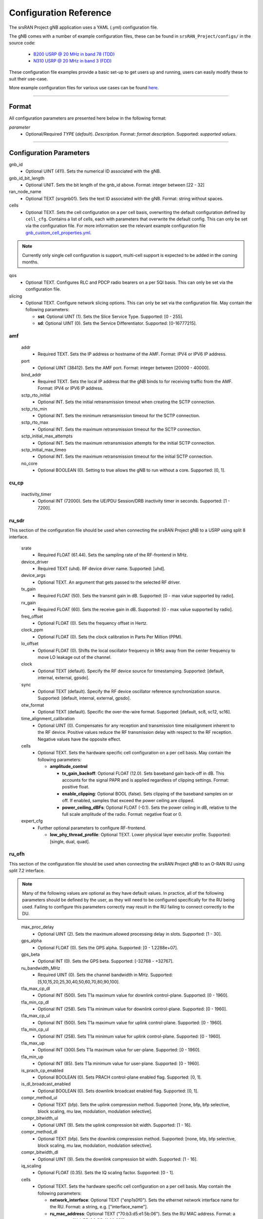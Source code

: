 .. _manual_config_ref:

Configuration Reference
#######################

The srsRAN Project gNB application uses a YAML (.yml) configuration file.

The gNB comes with a number of example configuration files, these can be found in ``srsRAN_Project/configs/`` in the source code:

    - `B200 USRP @ 20 MHz in band 78 (TDD) <https://github.com/srsran/srsRAN_Project/blob/main/configs/gnb_rf_b200_tdd_n78_20mhz.yml>`_
    - `N310 USRP @ 20 MHz in band 3 (FDD) <https://github.com/srsran/srsRAN_Project/blob/main/configs/gnb_rf_n310_fdd_n3_20mhz.yml>`_

These configuration file examples provide a basic set-up to get users up and running, users can easily modify these to suit their use-case.

More example configuration files for various use cases can be found `here <https://github.com/srsran/srsRAN_Project/tree/main/configs>`_.

----

Format
******

All configuration parameters are presented here below in the following format:

*parameter*
  - Optional/Required *TYPE* (*default*). *Description*. Format: *format description*. Supported: *supported values*.

----

Configuration Parameters
************************

gnb_id
  - Optional UINT (411). Sets the numerical ID associated with the gNB.

gnb_id_bit_length
  - Optional UNIT. Sets the bit length of the gnb_id above. Format: integer between [22 - 32]

ran_node_name
  - Optional TEXT (srsgnb01). Sets the text ID associated with the gNB. Format: string without spaces.

cells
  - Optional TEXT. Sets the cell configuration on a per cell basis, overwriting the default configuration defined by ``cell_cfg``. Contains a list of cells, each with parameters that overwrite the default config. This can only be set via the configuration file. For more information see the relevant example configuration file `gnb_custom_cell_properties.yml <https://github.com/srsran/srsRAN_Project/tree/main/configs>`_.

.. note::
  Currently only single cell configuration is support, multi-cell support is expected to be added in the coming months.

qos
  - Optional TEXT. Configures RLC and PDCP radio bearers on a per 5QI basis. This can only be set via the configuration file.

slicing
  - Optional TEXT. Configure network slicing options. This can only be set via the configuration file. May contain the following parameters: 

    - **sst**: Optional UINT (1). Sets the Slice Service Type. Supported: [0 - 255].
    - **sd**: Optional UINT (0). Sets the Service Differentiator. Supported: [0-16777215].

amf
=======

  addr
    - Required TEXT. Sets the IP address or hostname of the AMF. Format: IPV4 or IPV6 IP address.

  port
    - Optional UINT (38412). Sets the AMF port. Format: integer between [20000 - 40000].

  bind_addr
    - Required TEXT. Sets the local IP address that the gNB binds to for receiving traffic from the AMF. Format: IPV4 or IPV6 IP address.

  sctp_rto_initial
    - Optional INT. Sets the initial retransmission timeout when creating the SCTP connection.

  sctp_rto_min
    - Optional INT. Sets the minimum retransmission timeout for the SCTP connection.

  sctp_rto_max
    - Optional INT. Sets the maximum retransmission timeout for the SCTP connection.

  sctp_initial_max_attempts 
    - Optional INT. Sets the maximum retransmission attempts for the initial SCTP connection.

  sctp_initial_max_timeo 
    - Optional INT. Sets the maximum retransmission timeout for the initial SCTP connection.

  no_core
    - Optional BOOLEAN (0). Setting to true allows the gNB to run without a core. Supported: [0, 1]. 

cu_cp
=====

  inactivity_timer
    - Optional INT (72000). Sets the UE/PDU Session/DRB inactivity timer in seconds. Supported: [1 - 7200].

ru_sdr
=============

This section of the configuration file should be used when connecting the srsRAN Project gNB to a USRP using split 8 interface.

  srate
    - Required FLOAT (61.44). Sets the sampling rate of the RF-frontend in MHz.

  device_driver
    - Required TEXT (uhd). RF device driver name. Supported: [uhd].

  device_args
    - Optional TEXT. An argument that gets passed to the selected RF driver.

  tx_gain
    - Required FLOAT (50). Sets the transmit gain in dB. Supported: [0 - max value supported by radio].

  rx_gain
    - Required FLOAT (60). Sets the receive gain in dB. Supported: [0 - max value supported by radio].

  freq_offset
    - Optional FLOAT (0). Sets the frequency offset in Hertz.

  clock_ppm
    - Optional FLOAT (0). Sets the clock calibration in Parts Per Million (PPM).

  lo_offset
    - Optional FLOAT (0). Shifts the local oscillator frequency in MHz away from the center frequency to move LO leakage out of the channel.

  clock
    - Optional TEXT (default). Specify the RF device source for timestamping. Supported: [default, internal, external, gpsdo].

  sync
    - Optional TEXT (default). Specify the RF device oscillator reference synchronization source. Supported: [default, internal, external, gpsdo].

  otw_format
    - Optional TEXT (default). Specific the over-the-wire format. Supported: [default, sc8, sc12, sc16].

  time_alignment_calibration
    - Optional UINT (0). Compensates for any reception and transmission time misalignment inherent to the RF device. Positive values reduce the RF transmission delay with respect to the RF reception. Negative values have the opposite effect.

  cells
    - Optional TEXT. Sets the hardware specific cell configuration on a per cell basis. May contain the following parameters:

      - **amplitude_control**

        - **tx_gain_backoff**: Optional FLOAT (12.0). Sets baseband gain back-off in dB. This accounts for the signal PAPR and is applied regardless of clipping settings. Format: positive float.
        - **enable_clipping**: Optional BOOL (false). Sets clipping of the baseband samples on or off. If enabled, samples that exceed the power ceiling are clipped.
        - **power_ceiling_dBFs**: Optional FLOAT (-0.1). Sets the power ceiling in dB, relative to the full scale amplitude of the radio. Format: negative float or 0.

  expert_cfg
    - Further optional parameters to configure RF-frontend.

      - **low_phy_thread_profile**: Optional TEXT. Lower physical layer executor profile. Supported: [single, dual, quad].

ru_ofh
======

This section of the configuration file should be used when connecting the srsRAN Project gNB to an O-RAN RU using split 7.2 interface.

.. note::

  Many of the following values are optional as they have default values. In practice, all of the following parameters should be defined by the user, as they will need
  to be configured specifically for the RU being used. Failing to configure this parameters correctly may result in the RU failing to connect correctly to the DU.
\

  max_proc_delay
    - Optional UINT (2). Sets the maximum allowed processing delay in slots. Supported: [1 - 30].

  gps_alpha
    - Optional FLOAT (0). Sets the GPS alpha. Supported: [0 - 1.2288e+07].

  gps_beta
    - Optional INT (0). Sets the GPS beta. Supported: [-32768 - +32767]. 

  ru_bandwidth_MHz
    - Required UINT (0). Sets the channel bandwidth in MHz. Supported: [5,10,15,20,25,30,40,50,60,70,80,90,100].

  t1a_max_cp_dl
    - Optional INT (500). Sets T1a maximum value for downlink control-plane. Supported: [0 - 1960].

  t1a_min_cp_dl
    - Optional INT (258). Sets T1a minimum value for downlink control-plane. Supported: [0 - 1960].

  t1a_max_cp_ul
    - Optional INT (500). Sets T1a maximum value for uplink control-plane. Supported: [0 - 1960].

  t1a_min_cp_ul
    - Optional INT (258). Sets T1a minimum value for uplink control-plane. Supported: [0 - 1960].

  t1a_max_up
    - Optional INT (300).Sets T1a maximum value for uer-plane. Supported: [0 - 1960].

  t1a_min_up
    - Optional INT (85). Sets T1a minimum value for user-plane. Supported: [0 - 1960].

  is_prach_cp_enabled
    - Optional BOOLEAN (0). Sets PRACH control-plane enabled flag. Supported: [0, 1].

  is_dl_broadcast_enabled
    - Optional BOOLEAN (0). Sets downlink broadcast enabled flag. Supported: [0, 1].

  compr_method_ul
    - Optional TEXT (bfp). Sets the uplink compression method. Supported: [none, bfp, bfp selective, block scaling, mu law, modulation, modulation selective].

  compr_bitwidth_ul
    - Optional UINT (9). Sets the uplink compression bit width. Supported: [1 - 16].

  compr_method_dl
    - Optional TEXT (bfp). Sets the downlink compression method. Supported: [none, bfp, bfp selective, block scaling, mu law, modulation, modulation selective].

  compr_bitwidth_dl
    - Optional UINT (9). Sets the downlink compression bit width. Supported: [1 - 16].

  iq_scaling
    - Optional FLOAT (0.35). Sets the IQ scaling factor. Supported: [0 - 1].

  cells
    - Optional TEXT. Sets the hardware specific cell configuration on a per cell basis. May contain the following parameters:

      - **network_interface**: Optional TEXT ("enp1s0f0"). Sets the ethernet network interface name for the RU. Format: a string, e.g. ["interface_name"].
      - **ru_mac_address**: Optional TEXT ("70:b3:d5:e1:5b:06"). Sets the RU MAC address. Format: a string, e.g. ["AA:BB:CC:DD:11:22:33"].
      - **du_mac_address**: Optional TEXT ("00:11:22:33:00:77"). Sets the DU MAC address. Format: a string, e.g. ["AA:BB:CC:DD:11:22:33"].
      - **vlan_tag**: Optional UINT (1). Sets the V-LAN tag control information field. Supported: [1 - 4094].
      - **ru_prach_port_id**: Optional UINT (4). Sets the RU PRACH eAxC port ID. Supported: [0 - 65535].
      - **ru_dl_port_id**: Optional UINT (0, 1). Sets the RU downlink eAxC port ID. Format: vector containing all DL eXaC ports, e.g. [0, ...\ , N].
      - **ru_ul_port_id**: Optional UINT (0). Sets the RU uplink eAxC port ID. Supported: [0 - 65535].

cell_cfg
========

This is the default configuration that will be inherited by all cells, overwritten in the ``cells`` list.

  pci
    - Required UINT (1). Sets the Physical Cell ID. Supported: [0-1007].

  dl_arfcn
    - Required UINT (536020). Sets the Downlink ARFCN.

  band
    - Optional UINT. Sets the NR band being used for the cell. If not specified, will be set automatically based on ARFCN. Supported: all release 17 bands.

  common_scs
    - Required UINT (15). Sets the subcarrier spacing in KHz to be used by the cell. Supported: [15, 30].

  channel_bandwidth_MHz
    - Required UINT (20). Sets the channel Bandwidth in MHz, the number of PRBs will be derived from this. Supported: [5, 10, 15, 20, 25, 30, 40, 50, 60, 70, 80, 90, 100].

  nof_antennas_ul
    - Optional UINT (1). Sets the number of antennas for downlink transmission. Supported: [1].

  nof_antennas_dl
    - Optional UINT (1). Sets the number of antennas for uplink transmission. Supported: [1].

  plmn
    - Required TEXT (00101). Sets the Public Land Mobile Network code. Format: 7-digit PLMN code containing MCC & MNC.

  tac
    - Required UINT (7). Sets the Tracking Area Code.

  q_rx_lev_min
    - Optional INT (-70). Sets the required minimum received RSRP level for cell selection/re-selection, in dBm. Supported: [-70 - -22]. 
  
  q_qual_min
    - Optional INT (-20). Sets the required minimum received RSRQ level for cell selection/re-selection, in dB. Supported: [-43 - -12].

  pcg_p_nr_fr1
    - Optional INT (10). Sets the maximum total TX power to be used by the UE in this NR cell group across in FR1. Supported: [-30 - +33]. 

  ssb 
    - Further optional parameters to configure the Synchronization Signal Block of the cell. 
    
      - **ssb_period**: Optional UINT (10). Sets the period of SSB scheduling in milliseconds. Supported: [5, 10, 20]. 
      - **ssb_block_power_dbm**: Optional INT (-16). Sets the SS PBCH block power in dBm. Supported: [-60 - +50]. 
      - **pss_to_sss_epre_db**: Optional UINT (0). Sets the Synchronization Signal Block Primary Synchronization Signal to Secondary Synchronization Signal Energy Per Resource Element ratio in dB. Supported: [0, 3].

  pdcch
    - Further optional parameters to configure the Physical Downlink Control Channel of the cell. 
  
      - **ss_type**: Optional TEXT (ue_dedicated). Sets the Search Space type for the UE data. Supported: [common, ue_dedicated].  
      - **dci_format_0_1_and_1_1**: Optional BOOLEAN (1). Sets whether to use non-fallback or fallback DCI format in UE dedicated SearchSpace. Supported: [0, 1]. 


  pdsch
    - Further optional parameters to configure the Physical Downlink Shared Channel of the cell.

      - **min_ue_mcs**: Optional UINT. Sets a minimum PDSCH MCS value to be used for all UEs. Supported: [0 - 28].
      - **max_ue_mcs**: Optional UINT. Sets a maximum PDSCH MCS value to be used for all UEs. Supported: [0 - 28].
      - **fixed_rar_mcs**: Optional UINT (0). Sets a fixed RAR MCS value for all UEs. Supported: [0 - 9].
      - **fixed_sib1_mcs**:  Optional UINT (5). Sets a fixed SIB1 MCS for all UEs. Supported: [0 - 9].
      - **nof_harqs**: Optional UNIT (16). Sets the number of Downlink HARQ processes. Supported [2, 4, 6, 8, 10, 12, 16]
      - **max_consecutive_kos**: Optional UINT (100). Sets the maximum number of consecutive HARQ-ACK KOs before an RLF is reported. Supported: [0 - inf]
      - **rv_sequence**: Optional UINT (0,2,3,1). Sets the redundancy version sequence to use for PDSCH. Supported: any combination of [0, 1, 2, 3]. 
      - **mcs_table**: Optional TEXT (qam64). Sets the MCS table to use for PDSCH. Supported: [qam64, qam256]. 
      - **nof_ports**: Optional TEXT. Sets the number of ports for PDSCH. By default it is set to be equal to number of DL antennas Supported: [1,2].

  pusch
    - Further optional parameters to configure the Physical Uplink Shared Channel of the cell.

      - **min_ue_mcs**: Optional UINT. Sets a minimum PUSCH MCS value to be used for all UEs. Supported: [0 - 28].
      - **max_ue_mcs**: Optional UINT. Sets a maximum PUSCH MCS value to be used for all UEs. Supported: [0 - 28].
      - **max_consecutive_kos**: Optional UINT (100). Sets the maximum number of consecutive CRC KOs before an RLF is reported. Supported: [0 - inf]
      - **rv_sequence**: Optional UINT (0). Sets the redundancy version sequence to use for PUSCH. Supported: any combination of [0, 1, 2, 3]. 
      - **mcs_table**: Optional TEXT (qam64). Sets the MCS table to use for PDSCH. Supported: [qam64, qam256]. 
      - **msg3_delta_preamble**: Optional INT (6). Sets the MSG3 DeltaPreamble power offset between MS3 and RACH preamble transmission. Supported: [-1 - 6]. 
      - **p0_nominal_with_grant**: Optional INT (-76). Sets the P0 value for PUSCH grant (except MSG3), in dBm. Supported: multiples of 2 within the range [-202, 24]. 
      - **msg3_delta_power**: Optional INT (8). Sets the target power level at the network receiver side, in dBm. Supported: multiples of 2 within the range [-6, 8]. 
      - **b_offset_ack_idx_1**: Optional UINT (9). Sets the betaOffsetACK-Index1 part of UCI-OnPUSCH. Supported: [0 - 31].
      - **b_offset_ack_idx_2**: Optional UINT (9). Sets the betaOffsetACK-Index2 part of UCI-OnPUSCH. Supported: [0 - 31].
      - **b_offset_ack_idx_3**: Optional UINT (9). Sets the betaOffsetACK-Index3 part of UCI-OnPUSCH. Supported: [0 - 31].
      - **beta_offset_csi_p1_idx_1**: Optional UINT (9). Sets the b_offset_csi_p1_idx_1 part of UCI-OnPUSCH. Supported: [0 - 31].
      - **beta_offset_csi_p1_idx_2**: Optional UINT (9). Sets the b_offset_csi_p1_idx_2 part of UCI-OnPUSCH. Supported: [0 - 31].
      - **beta_offset_csi_p2_idx_1**: Optional UINT (9). Sets the b_offset_csi_p2_idx_1 part of UCI-OnPUSCH. Supported: [0 - 31].
      - **beta_offset_csi_p2_idx_2**: Optional UINT (9). Sets the b_offset_csi_p2_idx_2 part of UCI-OnPUSCH. Supported: [0 - 31].

  prach
    - Further optional parameters to configure the Physical Random Access Channel of the cell.

      - **prach_config_index**: Optional UINT (1). Sets the PRACH configuration index. Supported: [0 - 255].
      - **prach_root_sequence_index**: Optional UINT (1). Sets the PRACH Roost Sequence Index (RSI), which determines the Zadoff-Chu (ZC) sequence used. Supported: [0 - 837]. If the PRACH configuration index is larger than 86, you cannot set a PRACH RSI of more than 137.
      - **zero_correlation_zone**: Optional UINT (0). Sets the Zero Correlation Zone, which determines the size of the cyclic shift and the number of preamble sequences which can be generated from each Root Sequence Index. Supported: [0 - 15].
      - **fixed_msg3_mcs**: Optional UINT (0). Sets a fixed Msg3 MCS. Supported: [0 - 28].
      - **max_msg3_harq_retx**: Optional UINT (4). Sets the maximum number of Msg3 HARQ retransmissions. Supported: [0 - 4].
      - **total_nof_ra_preambles**: Optional TEXT. Sets the number of different PRACH preambles. Supported: [1 - 64].
      - **prach_frequency_start**: Optional INT. Set Offset of lowest PRACH transmission occasion in frequency domain respective to PRB 0, in PRBs. Supported: [0 - (MAX_NOF_PRB - 1)].
      - **preamble_rx_target_pw**: Optional INT (-100). Sets the Target power level at the network receiver side, in dBm. Supported: multiples of 2 within range [-202, -60]. 

  tdd_ul_dl_cfg
    - Further optional parameters to configure the TDD Uplink and Downlink configuration parameters.

      - **dl_ul_tx_period**: Optional FLOAT (5). TDD pattern periodicity in milliseconds. Supported: [0 - 10].
      - **nof_dl_slots**: Optional INT (6). Number of consecutive full Downlink slots. Supported: [0-80].
      - **nof_dl_symbols**: Optional INT (0). Number of Downlink symbols at the beginning of the slot following full Downlink slots. Supported: [0-13].
      - **nof_ul_slots**: Optional INT (3). Number of consecutive full Uplink slots. Supported: [0 - 80].
      - **nof_ul_symbols**: Optional INT (0). Number of Uplink symbols at the end of the slot preceding the first full Uplink slot. Supported: [0-13].

  paging
    - Further optional parameters to configure the paging configuration parameters. 

      - **pg_search_space_id**: Optional UINT (1). Sets the SearchSpace to use for Paging. Supported: [0, 1]. 
      - **default_pg_cycle_in_rf**: Optional UINT (128). Sets the default Paging cycle in nof. Radio Frames. Supported: [32,64,128,256]. 
      - **nof_pf_per_paging_cycle**: Optional TEXT (oneT). Sets the number of paging frames per DRX cycle. Supported: [oneT,halfT,quarterT,oneEighthT,oneSixteethT]. 
      - **pf_offset**: Optional UINT (0). Sets the paging frame offset. Supported: [0 - (nof_pf_per_paging_cycle - 1)].
      - **nof_po_per_pf**: Optional UINT (1). Sets the number of paging occasions per paging frame. Supported: [1, 2, 4]. 

  csi
    - Further optional parameters to configure the CSI configuration parameters. 

      - **pwr_ctrl_offset**: Optional INT (0). Sets the power offset of PDSCH RE to NZP CSI-RS RE in dB. Supported: [-8 - +15]. 

.. _manual_config_ref_log: 

log
===

  All gNB layers and components can be configured independently to output at various levels of detail. Logs can be configured to the following levels (from lowest to highest levels of detail):

    - none
    - error
    - warning
    - info
    - debug

  filename
    - Optional TEXT (/tmp/gnb.log). File path for logs.

  all_level
    - Optional TEXT (warning). Sets a common log level across PHY, MAC, RLC, PDCP, RRC, SDAP, NGAP and GTPU layers.

  phy_level
    - Optional TEXT (warning). Sets PHY log level.

  mac_level
    - Optional TEXT (warning). Sets MAC log level.

  rlc_level
    - Optional TEXT (warning). Sets RLC log level.

  pdcp_level
    - Optional TEXT (warning). Sets PDCP log level.

  rrc_level
    - Optional TEXT (warning). Sets RRC log level.

  sdap_level
    - Optional TEXT (warning). Sets SDAP log level.

  ngap_level
    - Optional TEXT (warning). Sets NGAP log level.

  gtpu_level
    - Optional TEXT (warning). Sets GTPU log level.

  radio_level
    - Optional TEXT (info). Sets radio log level.

  fapi_level
    - Optional TEXT (warning). Sets FAPI log level.

  ofh_level
    - Optional TEXT (warning). Sets Open Fronthaul log level.

  f1ap_level
    - Optional TEXT (warning). Sets F1AP log level.

  f1u_level
    - Optional TEXT (warning). Sets F1u log level.

  du_level
    - Optional TEXT (warning). Sets DU log level.

  cu_level
    - Optional TEXT (warning). Sets CU log level.
    
  sec_level
    - Optional TEXT (warning). Sets security functions level.

  lib_level
    - Optional TEXT (warning). Sets generic log level.

  hex_max_size
    - Optional UINT (0). Sets maximum number of bytes to print for hex messages. Supported: [0 - 1024].

  broadcast_enabled
    - Optional BOOL (false). Enables logging in the PHY and MAC layer of broadcast messages and all PRACH opportunities.

  phy_rx_symbols_filename
    - Optional TEXT. Print received symbols to file. Symbols will be printed if a valid path is set. Format: file path.

.. _manual_config_ref_pcap:

pcap
========

  ngap_enable
    - Optional BOOL (false). Enable/disable NGAP packet capture.

  ngap_filename
    - Optional TEXT (/tmp/gnb_ngap.pcap). Path for NGAP PCAPs.

  mac_enable
    - Optional BOOL (false). Enable/disable MAC packet capture.

  mac_filename
    - Optional TEXT (/tmp/gnb_mac.pcap). Path for MAC PCAPs.

  e1ap_enable
    - Optional BOOL (false). Enable/disable E1AP packet capture.

  e1ap_filename
    - Optional TEXT (/tmp/gnb_e1ap.pcap). Path for E1AP PCAPs.

  f1ap_enable
    - Optional BOOL (false). Enable/disable F1AP packet capture.
    
  f1ap_filename
    - Optional TEXT (/tmp/gnb_f1ap.pcap). Path for F1AP PCAPs.


expert_phy
==============

  nof_pdsch_threads
    - Optional UINT (1). Sets the number of threads for encoding PDSCH. Default value of one for no concurrency acceleration in the PDSCH encoding. Format: Positive integer greater than 0.

  nof_ul_threads
    - Optional UINT (4). Sets number of threads for processing PUSCH and PUCCH. It is set to 4 by default unless the available hardware concurrency is limited in which case will use a minimum of one thread.

  pusch_dec_max_iterations
    - Optional UINT (6). Sets the number of PUSCH LDPC decoder iterations. Format: Positive integer greater than 0.

  pusch_dec_enable_early_stop
    - Optional BOOL (true). Enables the PUSCH decoder early stopping mechanism.

  low_phy_dl_throttling
    - Optional FLOAT (0). Enables throttling of the lower PHY DL baseband generation. Supported: [0, 1]
  
test_mode
=========

  test_ue
    - Optional command to generate automatically created UE for testing purposes

      - **rnti**: Optional ENUM (0). Sets the C-RNTI of the UE. Supported: [0 - 65519].
      - **pdsch_active**: Optional BOOLEAN (1). Enables the PDSCH of the UE.
      - **pusch_active**: Optional BOOLEAN (1). Enables the PUSCH of the UE.
      - **cqi**: Optional UINT (15). Sets the Channel Quality Information to be forwarded to the test UE. Supported: [1 - 15]. 
      - **pmi**: Optional UINT (0). Sets the Precoder Matrix Indicator to be forwarded to test UE. Supported: [0 - 3]. 
      - **ri**: Optional UINT (1). Sets the Rank Indicator to be forwarded to the test UE. Supported: [1 - 2]. 

